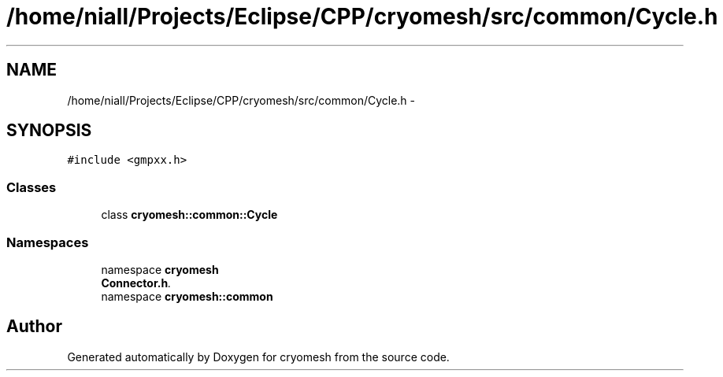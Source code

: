 .TH "/home/niall/Projects/Eclipse/CPP/cryomesh/src/common/Cycle.h" 3 "Tue Mar 6 2012" "cryomesh" \" -*- nroff -*-
.ad l
.nh
.SH NAME
/home/niall/Projects/Eclipse/CPP/cryomesh/src/common/Cycle.h \- 
.SH SYNOPSIS
.br
.PP
\fC#include <gmpxx\&.h>\fP
.br

.SS "Classes"

.in +1c
.ti -1c
.RI "class \fBcryomesh::common::Cycle\fP"
.br
.in -1c
.SS "Namespaces"

.in +1c
.ti -1c
.RI "namespace \fBcryomesh\fP"
.br
.RI "\fI\fBConnector\&.h\fP\&. \fP"
.ti -1c
.RI "namespace \fBcryomesh::common\fP"
.br
.in -1c
.SH "Author"
.PP 
Generated automatically by Doxygen for cryomesh from the source code\&.
